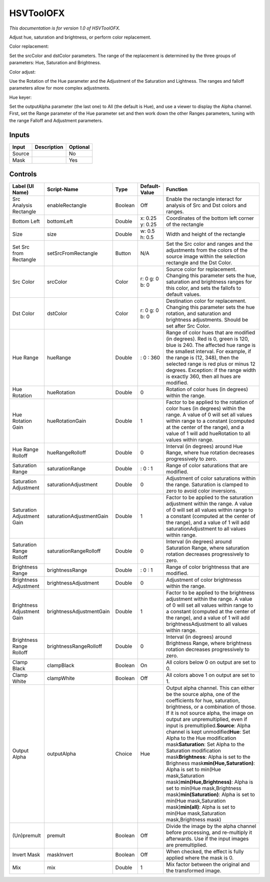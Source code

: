 .. _net.sf.openfx.HSVToolPlugin:

HSVToolOFX
==========

.. figure:: net.sf.openfx.HSVToolPlugin.png
   :alt: 

*This documentation is for version 1.0 of HSVToolOFX.*

Adjust hue, saturation and brightness, or perform color replacement.

Color replacement:

Set the srcColor and dstColor parameters. The range of the replacement is determined by the three groups of parameters: Hue, Saturation and Brightness.

Color adjust:

Use the Rotation of the Hue parameter and the Adjustment of the Saturation and Lightness. The ranges and falloff parameters allow for more complex adjustments.

Hue keyer:

Set the outputAlpha parameter (the last one) to All (the default is Hue), and use a viewer to display the Alpha channel. First, set the Range parameter of the Hue parameter set and then work down the other Ranges parameters, tuning with the range Falloff and Adjustment parameters.

Inputs
------

+----------+---------------+------------+
| Input    | Description   | Optional   |
+==========+===============+============+
| Source   |               | No         |
+----------+---------------+------------+
| Mask     |               | Yes        |
+----------+---------------+------------+

Controls
--------

+------------------------------+----------------------------+-----------+-------------------+-------------------------------------------------------------------------------------------------------------------------------------------------------------------------------------------------------------------------------------------------------------------------------------------------------------------------------------------------------------------------------------------------------------------------------------------------------------------------------------------------------------------------------------------------------------------------------------------------------------------------------------------------------------------------------------------------------------------------------------------------------------------------+
| Label (UI Name)              | Script-Name                | Type      | Default-Value     | Function                                                                                                                                                                                                                                                                                                                                                                                                                                                                                                                                                                                                                                                                                                                                                                |
+==============================+============================+===========+===================+=========================================================================================================================================================================================================================================================================================================================================================================================================================================================================================================================================================================================================================================================================================================================================================================+
| Src Analysis Rectangle       | enableRectangle            | Boolean   | Off               | Enable the rectangle interact for analysis of Src and Dst colors and ranges.                                                                                                                                                                                                                                                                                                                                                                                                                                                                                                                                                                                                                                                                                            |
+------------------------------+----------------------------+-----------+-------------------+-------------------------------------------------------------------------------------------------------------------------------------------------------------------------------------------------------------------------------------------------------------------------------------------------------------------------------------------------------------------------------------------------------------------------------------------------------------------------------------------------------------------------------------------------------------------------------------------------------------------------------------------------------------------------------------------------------------------------------------------------------------------------+
| Bottom Left                  | bottomLeft                 | Double    | x: 0.25 y: 0.25   | Coordinates of the bottom left corner of the rectangle                                                                                                                                                                                                                                                                                                                                                                                                                                                                                                                                                                                                                                                                                                                  |
+------------------------------+----------------------------+-----------+-------------------+-------------------------------------------------------------------------------------------------------------------------------------------------------------------------------------------------------------------------------------------------------------------------------------------------------------------------------------------------------------------------------------------------------------------------------------------------------------------------------------------------------------------------------------------------------------------------------------------------------------------------------------------------------------------------------------------------------------------------------------------------------------------------+
| Size                         | size                       | Double    | w: 0.5 h: 0.5     | Width and height of the rectangle                                                                                                                                                                                                                                                                                                                                                                                                                                                                                                                                                                                                                                                                                                                                       |
+------------------------------+----------------------------+-----------+-------------------+-------------------------------------------------------------------------------------------------------------------------------------------------------------------------------------------------------------------------------------------------------------------------------------------------------------------------------------------------------------------------------------------------------------------------------------------------------------------------------------------------------------------------------------------------------------------------------------------------------------------------------------------------------------------------------------------------------------------------------------------------------------------------+
| Set Src from Rectangle       | setSrcFromRectangle        | Button    | N/A               | Set the Src color and ranges and the adjustments from the colors of the source image within the selection rectangle and the Dst Color.                                                                                                                                                                                                                                                                                                                                                                                                                                                                                                                                                                                                                                  |
+------------------------------+----------------------------+-----------+-------------------+-------------------------------------------------------------------------------------------------------------------------------------------------------------------------------------------------------------------------------------------------------------------------------------------------------------------------------------------------------------------------------------------------------------------------------------------------------------------------------------------------------------------------------------------------------------------------------------------------------------------------------------------------------------------------------------------------------------------------------------------------------------------------+
| Src Color                    | srcColor                   | Color     | r: 0 g: 0 b: 0    | Source color for replacement. Changing this parameter sets the hue, saturation and brightness ranges for this color, and sets the fallofs to default values.                                                                                                                                                                                                                                                                                                                                                                                                                                                                                                                                                                                                            |
+------------------------------+----------------------------+-----------+-------------------+-------------------------------------------------------------------------------------------------------------------------------------------------------------------------------------------------------------------------------------------------------------------------------------------------------------------------------------------------------------------------------------------------------------------------------------------------------------------------------------------------------------------------------------------------------------------------------------------------------------------------------------------------------------------------------------------------------------------------------------------------------------------------+
| Dst Color                    | dstColor                   | Color     | r: 0 g: 0 b: 0    | Destination color for replacement. Changing this parameter sets the hue rotation, and saturation and brightness adjustments. Should be set after Src Color.                                                                                                                                                                                                                                                                                                                                                                                                                                                                                                                                                                                                             |
+------------------------------+----------------------------+-----------+-------------------+-------------------------------------------------------------------------------------------------------------------------------------------------------------------------------------------------------------------------------------------------------------------------------------------------------------------------------------------------------------------------------------------------------------------------------------------------------------------------------------------------------------------------------------------------------------------------------------------------------------------------------------------------------------------------------------------------------------------------------------------------------------------------+
| Hue Range                    | hueRange                   | Double    | : 0 : 360         | Range of color hues that are modified (in degrees). Red is 0, green is 120, blue is 240. The affected hue range is the smallest interval. For example, if the range is (12, 348), then the selected range is red plus or minus 12 degrees. Exception: if the range width is exactly 360, then all hues are modified.                                                                                                                                                                                                                                                                                                                                                                                                                                                    |
+------------------------------+----------------------------+-----------+-------------------+-------------------------------------------------------------------------------------------------------------------------------------------------------------------------------------------------------------------------------------------------------------------------------------------------------------------------------------------------------------------------------------------------------------------------------------------------------------------------------------------------------------------------------------------------------------------------------------------------------------------------------------------------------------------------------------------------------------------------------------------------------------------------+
| Hue Rotation                 | hueRotation                | Double    | 0                 | Rotation of color hues (in degrees) within the range.                                                                                                                                                                                                                                                                                                                                                                                                                                                                                                                                                                                                                                                                                                                   |
+------------------------------+----------------------------+-----------+-------------------+-------------------------------------------------------------------------------------------------------------------------------------------------------------------------------------------------------------------------------------------------------------------------------------------------------------------------------------------------------------------------------------------------------------------------------------------------------------------------------------------------------------------------------------------------------------------------------------------------------------------------------------------------------------------------------------------------------------------------------------------------------------------------+
| Hue Rotation Gain            | hueRotationGain            | Double    | 1                 | Factor to be applied to the rotation of color hues (in degrees) within the range. A value of 0 will set all values within range to a constant (computed at the center of the range), and a value of 1 will add hueRotation to all values within range.                                                                                                                                                                                                                                                                                                                                                                                                                                                                                                                  |
+------------------------------+----------------------------+-----------+-------------------+-------------------------------------------------------------------------------------------------------------------------------------------------------------------------------------------------------------------------------------------------------------------------------------------------------------------------------------------------------------------------------------------------------------------------------------------------------------------------------------------------------------------------------------------------------------------------------------------------------------------------------------------------------------------------------------------------------------------------------------------------------------------------+
| Hue Range Rolloff            | hueRangeRolloff            | Double    | 0                 | Interval (in degrees) around Hue Range, where hue rotation decreases progressively to zero.                                                                                                                                                                                                                                                                                                                                                                                                                                                                                                                                                                                                                                                                             |
+------------------------------+----------------------------+-----------+-------------------+-------------------------------------------------------------------------------------------------------------------------------------------------------------------------------------------------------------------------------------------------------------------------------------------------------------------------------------------------------------------------------------------------------------------------------------------------------------------------------------------------------------------------------------------------------------------------------------------------------------------------------------------------------------------------------------------------------------------------------------------------------------------------+
| Saturation Range             | saturationRange            | Double    | : 0 : 1           | Range of color saturations that are modified.                                                                                                                                                                                                                                                                                                                                                                                                                                                                                                                                                                                                                                                                                                                           |
+------------------------------+----------------------------+-----------+-------------------+-------------------------------------------------------------------------------------------------------------------------------------------------------------------------------------------------------------------------------------------------------------------------------------------------------------------------------------------------------------------------------------------------------------------------------------------------------------------------------------------------------------------------------------------------------------------------------------------------------------------------------------------------------------------------------------------------------------------------------------------------------------------------+
| Saturation Adjustment        | saturationAdjustment       | Double    | 0                 | Adjustment of color saturations within the range. Saturation is clamped to zero to avoid color inversions.                                                                                                                                                                                                                                                                                                                                                                                                                                                                                                                                                                                                                                                              |
+------------------------------+----------------------------+-----------+-------------------+-------------------------------------------------------------------------------------------------------------------------------------------------------------------------------------------------------------------------------------------------------------------------------------------------------------------------------------------------------------------------------------------------------------------------------------------------------------------------------------------------------------------------------------------------------------------------------------------------------------------------------------------------------------------------------------------------------------------------------------------------------------------------+
| Saturation Adjustment Gain   | saturationAdjustmentGain   | Double    | 1                 | Factor to be applied to the saturation adjustment within the range. A value of 0 will set all values within range to a constant (computed at the center of the range), and a value of 1 will add saturationAdjustment to all values within range.                                                                                                                                                                                                                                                                                                                                                                                                                                                                                                                       |
+------------------------------+----------------------------+-----------+-------------------+-------------------------------------------------------------------------------------------------------------------------------------------------------------------------------------------------------------------------------------------------------------------------------------------------------------------------------------------------------------------------------------------------------------------------------------------------------------------------------------------------------------------------------------------------------------------------------------------------------------------------------------------------------------------------------------------------------------------------------------------------------------------------+
| Saturation Range Rolloff     | saturationRangeRolloff     | Double    | 0                 | Interval (in degrees) around Saturation Range, where saturation rotation decreases progressively to zero.                                                                                                                                                                                                                                                                                                                                                                                                                                                                                                                                                                                                                                                               |
+------------------------------+----------------------------+-----------+-------------------+-------------------------------------------------------------------------------------------------------------------------------------------------------------------------------------------------------------------------------------------------------------------------------------------------------------------------------------------------------------------------------------------------------------------------------------------------------------------------------------------------------------------------------------------------------------------------------------------------------------------------------------------------------------------------------------------------------------------------------------------------------------------------+
| Brightness Range             | brightnessRange            | Double    | : 0 : 1           | Range of color brightnesss that are modified.                                                                                                                                                                                                                                                                                                                                                                                                                                                                                                                                                                                                                                                                                                                           |
+------------------------------+----------------------------+-----------+-------------------+-------------------------------------------------------------------------------------------------------------------------------------------------------------------------------------------------------------------------------------------------------------------------------------------------------------------------------------------------------------------------------------------------------------------------------------------------------------------------------------------------------------------------------------------------------------------------------------------------------------------------------------------------------------------------------------------------------------------------------------------------------------------------+
| Brightness Adjustment        | brightnessAdjustment       | Double    | 0                 | Adjustment of color brightnesss within the range.                                                                                                                                                                                                                                                                                                                                                                                                                                                                                                                                                                                                                                                                                                                       |
+------------------------------+----------------------------+-----------+-------------------+-------------------------------------------------------------------------------------------------------------------------------------------------------------------------------------------------------------------------------------------------------------------------------------------------------------------------------------------------------------------------------------------------------------------------------------------------------------------------------------------------------------------------------------------------------------------------------------------------------------------------------------------------------------------------------------------------------------------------------------------------------------------------+
| Brightness Adjustment Gain   | brightnessAdjustmentGain   | Double    | 1                 | Factor to be applied to the brightness adjustment within the range. A value of 0 will set all values within range to a constant (computed at the center of the range), and a value of 1 will add brightnessAdjustment to all values within range.                                                                                                                                                                                                                                                                                                                                                                                                                                                                                                                       |
+------------------------------+----------------------------+-----------+-------------------+-------------------------------------------------------------------------------------------------------------------------------------------------------------------------------------------------------------------------------------------------------------------------------------------------------------------------------------------------------------------------------------------------------------------------------------------------------------------------------------------------------------------------------------------------------------------------------------------------------------------------------------------------------------------------------------------------------------------------------------------------------------------------+
| Brightness Range Rolloff     | brightnessRangeRolloff     | Double    | 0                 | Interval (in degrees) around Brightness Range, where brightness rotation decreases progressively to zero.                                                                                                                                                                                                                                                                                                                                                                                                                                                                                                                                                                                                                                                               |
+------------------------------+----------------------------+-----------+-------------------+-------------------------------------------------------------------------------------------------------------------------------------------------------------------------------------------------------------------------------------------------------------------------------------------------------------------------------------------------------------------------------------------------------------------------------------------------------------------------------------------------------------------------------------------------------------------------------------------------------------------------------------------------------------------------------------------------------------------------------------------------------------------------+
| Clamp Black                  | clampBlack                 | Boolean   | On                | All colors below 0 on output are set to 0.                                                                                                                                                                                                                                                                                                                                                                                                                                                                                                                                                                                                                                                                                                                              |
+------------------------------+----------------------------+-----------+-------------------+-------------------------------------------------------------------------------------------------------------------------------------------------------------------------------------------------------------------------------------------------------------------------------------------------------------------------------------------------------------------------------------------------------------------------------------------------------------------------------------------------------------------------------------------------------------------------------------------------------------------------------------------------------------------------------------------------------------------------------------------------------------------------+
| Clamp White                  | clampWhite                 | Boolean   | Off               | All colors above 1 on output are set to 1.                                                                                                                                                                                                                                                                                                                                                                                                                                                                                                                                                                                                                                                                                                                              |
+------------------------------+----------------------------+-----------+-------------------+-------------------------------------------------------------------------------------------------------------------------------------------------------------------------------------------------------------------------------------------------------------------------------------------------------------------------------------------------------------------------------------------------------------------------------------------------------------------------------------------------------------------------------------------------------------------------------------------------------------------------------------------------------------------------------------------------------------------------------------------------------------------------+
| Output Alpha                 | outputAlpha                | Choice    | Hue               | Output alpha channel. This can either be the source alpha, one of the coefficients for hue, saturation, brightness, or a combination of those. If it is not source alpha, the image on output are unpremultiplied, even if input is premultiplied.\ **Source**: Alpha channel is kept unmodified\ **Hue**: Set Alpha to the Hue modification mask\ **Saturation**: Set Alpha to the Saturation modification mask\ **Brightness**: Alpha is set to the Brighness mask\ **min(Hue,Saturation)**: Alpha is set to min(Hue mask,Saturation mask)\ **min(Hue,Brightness)**: Alpha is set to min(Hue mask,Brightness mask)\ **min(Saturation)**: Alpha is set to min(Hue mask,Saturation mask)\ **min(all)**: Alpha is set to min(Hue mask,Saturation mask,Brightness mask)   |
+------------------------------+----------------------------+-----------+-------------------+-------------------------------------------------------------------------------------------------------------------------------------------------------------------------------------------------------------------------------------------------------------------------------------------------------------------------------------------------------------------------------------------------------------------------------------------------------------------------------------------------------------------------------------------------------------------------------------------------------------------------------------------------------------------------------------------------------------------------------------------------------------------------+
| (Un)premult                  | premult                    | Boolean   | Off               | Divide the image by the alpha channel before processing, and re-multiply it afterwards. Use if the input images are premultiplied.                                                                                                                                                                                                                                                                                                                                                                                                                                                                                                                                                                                                                                      |
+------------------------------+----------------------------+-----------+-------------------+-------------------------------------------------------------------------------------------------------------------------------------------------------------------------------------------------------------------------------------------------------------------------------------------------------------------------------------------------------------------------------------------------------------------------------------------------------------------------------------------------------------------------------------------------------------------------------------------------------------------------------------------------------------------------------------------------------------------------------------------------------------------------+
| Invert Mask                  | maskInvert                 | Boolean   | Off               | When checked, the effect is fully applied where the mask is 0.                                                                                                                                                                                                                                                                                                                                                                                                                                                                                                                                                                                                                                                                                                          |
+------------------------------+----------------------------+-----------+-------------------+-------------------------------------------------------------------------------------------------------------------------------------------------------------------------------------------------------------------------------------------------------------------------------------------------------------------------------------------------------------------------------------------------------------------------------------------------------------------------------------------------------------------------------------------------------------------------------------------------------------------------------------------------------------------------------------------------------------------------------------------------------------------------+
| Mix                          | mix                        | Double    | 1                 | Mix factor between the original and the transformed image.                                                                                                                                                                                                                                                                                                                                                                                                                                                                                                                                                                                                                                                                                                              |
+------------------------------+----------------------------+-----------+-------------------+-------------------------------------------------------------------------------------------------------------------------------------------------------------------------------------------------------------------------------------------------------------------------------------------------------------------------------------------------------------------------------------------------------------------------------------------------------------------------------------------------------------------------------------------------------------------------------------------------------------------------------------------------------------------------------------------------------------------------------------------------------------------------+
